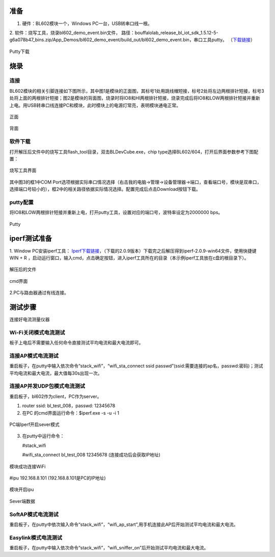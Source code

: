 ==============
准备
==============
1. 硬件：BL602模块一个，Windows PC一台，USB转串口线一根。
2. 软件：烧写工具，烧录bl602_demo_event.bin文件，
路径：bouffalolab_release_bl_iot_sdk_1.5.12-5-g6a078b47_bins.zip/App_Demos/bl602_demo_event/build_out/bl602_demo_event.bin，串口工具putty。
（\ `下载链接 <https://www.chiark.greenend.org.uk/~sgtatham/putty/latest.html>`__\）

.. figure:: picture/image1.png
   :align: center

   Putty下载

==================
烧录
==================

连接
========
BL602模块的相关引脚连接如下图所示，其中图1是模块的正面图，其标号1处用跳线帽短接，标号2处将左边两根排针短接，标号3处将上面的两根排针短接；图2是模块的背面图，烧录时将IO8和HI两根排针短接，烧录完成后将IO8和LOW两根排针短接并重新上电。用USB转串口线连接PC和模块，此时模块上的电源灯常亮，表明模块通电正常。

.. figure:: picture/image2.png
   :align: center

   正面

.. figure:: picture/image3.png
   :align: center

   背面

软件下载
==========
打开解压后文件中的烧写工具flash_tool目录，双击BLDevCube.exe，chip type选择BL602/604，打开后界面参数参考下图配置：

.. figure:: picture/image4.png
   :align: center

   烧写工具界面

其中图3的框1中COM Port选项根据实际串口情况选择（右击我的电脑->管理->设备管理器->端口，查看端口号，模块是双串口，选择端口号较小的），框2中的相关路径依据实际情况选择。配置完成后点击Download按钮下载。

putty配置
===============
将IO8和LOW两根排针短接并重新上电，打开putty工具，设置对应的端口号，波特率设定为2000000 bps。

.. figure:: picture/image5.png
   :align: center

   Putty

===================
iperf测试准备
===================
1. Window PC安装iperf工具：
\ `Iperf下载链接 <https://iperf.fr/iperf-download.php#windows>`__\，（下载的2.0.9版本）下载完之后解压得到iperf-2.0.9-win64文件，使用快捷键WIN + R ，启动运行窗口，输入cmd，点击确定按钮，进入iperf工具所在的目录（本示例iperf工具放在c盘的根目录下）。

.. figure:: picture/image6.png
   :align: center

   解压后的文件

.. figure:: picture/image7.png
   :align: center

   cmd界面

2.PC与路由器通过有线连接。

==================
测试步骤
==================
连接好电流测量仪器

Wi-Fi关闭模式电流测试
==========================
板子上电后不需要输入任何命令直接测试平均电流和最大电流即可。

连接AP模式电流测试
====================
重启板子，在putty中输入依次命令“stack_wifi”，“wifi_sta_connect ssid passwd”(ssid:需要连接的ap名，passwd:密码)；测试平均电流和最大电流，最大值每30s出现一次。

连接AP并发UDP包模式电流测试
=============================
重启板子，bl602作为client，PC作为server。

1. router ssid: bl_test_008，passwd: 12345678
2. 在PC 的cmd界面运行命令：$iperf.exe -s -u -i 1

.. figure:: picture/image8.png
   :align: center

   PC端Iperf开启sever模式

3. 在putty中运行命令：

   #stack_wifi

   #wifi_sta_connect bl_test_008 12345678   (连接成功后会获取IP地址)

.. figure:: picture/image9.png
   :align: center

   模块成功连接WiFi

#ipu 192.168.8.101			(192.168.8.101是PC的IP地址)

.. figure:: picture/image10.png
   :align: center

   模块开启ipu

.. figure:: picture/image11.png
   :align: center

   Sever端数据

SoftAP模式电流测试
=======================
重启板子，在putty中依次输入命令“stack_wifi”，“wifi_ap_start”,用手机连接此AP后开始测试平均电流和最大电流。

Easylink模式电流测试
=======================
重启板子，在putty中输入依次命令“stack_wifi”，“wifi_sniffer_on”后开始测试平均电流和最大电流。

